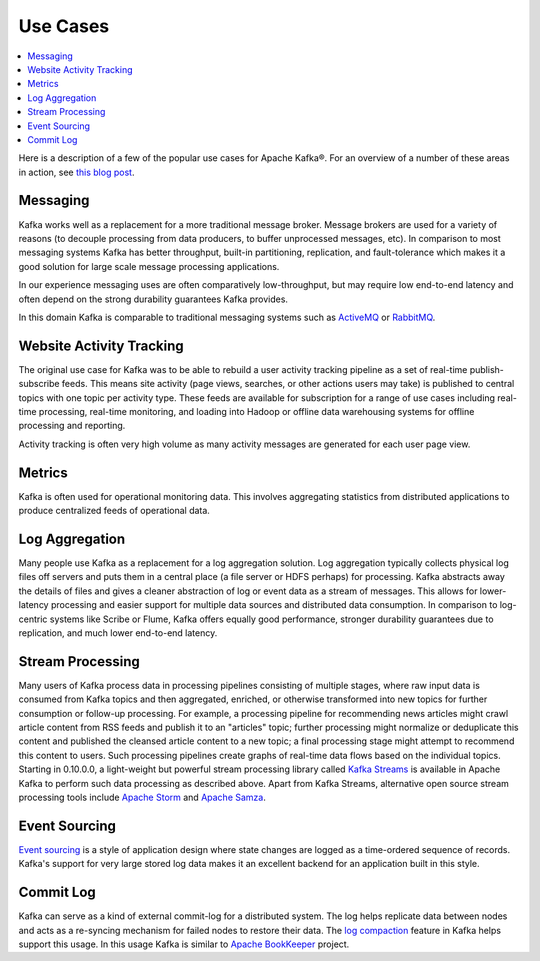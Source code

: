 .. _uses:

Use Cases
---------

.. contents::
    :local:

Here is a description of a few of the popular use cases for Apache
Kafka®. For an overview of a number of these areas in action, see `this
blog
post <https://engineering.linkedin.com/distributed-systems/log-what-every-software-engineer-should-know-about-real-time-datas-unifying/>`__.

.. _uses_messaging:

Messaging
=========

Kafka works well as a replacement for a more traditional message broker.
Message brokers are used for a variety of reasons (to decouple
processing from data producers, to buffer unprocessed messages, etc). In
comparison to most messaging systems Kafka has better throughput,
built-in partitioning, replication, and fault-tolerance which makes it a
good solution for large scale message processing applications.

In our experience messaging uses are often comparatively low-throughput,
but may require low end-to-end latency and often depend on the strong
durability guarantees Kafka provides.

In this domain Kafka is comparable to traditional messaging systems such
as `ActiveMQ <http://activemq.apache.org>`__ or
`RabbitMQ <https://www.rabbitmq.com>`__.

.. _uses_website:

Website Activity Tracking
=========================

The original use case for Kafka was to be able to rebuild a user
activity tracking pipeline as a set of real-time publish-subscribe
feeds. This means site activity (page views, searches, or other actions
users may take) is published to central topics with one topic per
activity type. These feeds are available for subscription for a range of
use cases including real-time processing, real-time monitoring, and
loading into Hadoop or offline data warehousing systems for offline
processing and reporting.

Activity tracking is often very high volume as many activity messages
are generated for each user page view.

.. _uses_metrics:

Metrics
=======

Kafka is often used for operational monitoring data. This involves
aggregating statistics from distributed applications to produce
centralized feeds of operational data.

.. _uses_logs:

Log Aggregation
===============

Many people use Kafka as a replacement for a log aggregation solution.
Log aggregation typically collects physical log files off servers and
puts them in a central place (a file server or HDFS perhaps) for
processing. Kafka abstracts away the details of files and gives a
cleaner abstraction of log or event data as a stream of messages. This
allows for lower-latency processing and easier support for multiple data
sources and distributed data consumption. In comparison to log-centric
systems like Scribe or Flume, Kafka offers equally good performance,
stronger durability guarantees due to replication, and much lower
end-to-end latency.

.. _uses_streamprocessing:

Stream Processing
=================

Many users of Kafka process data in processing pipelines consisting of
multiple stages, where raw input data is consumed from Kafka topics and
then aggregated, enriched, or otherwise transformed into new topics for
further consumption or follow-up processing. For example, a processing
pipeline for recommending news articles might crawl article content from
RSS feeds and publish it to an "articles" topic; further processing
might normalize or deduplicate this content and published the cleansed
article content to a new topic; a final processing stage might attempt
to recommend this content to users. Such processing pipelines create
graphs of real-time data flows based on the individual topics. Starting
in 0.10.0.0, a light-weight but powerful stream processing library
called `Kafka Streams </documentation/streams>`__ is available in Apache
Kafka to perform such data processing as described above. Apart from
Kafka Streams, alternative open source stream processing tools include
`Apache Storm <https://storm.apache.org/>`__ and `Apache
Samza <http://samza.apache.org/>`__.

.. _uses_eventsourcing:

Event Sourcing
==============

`Event sourcing <http://martinfowler.com/eaaDev/EventSourcing.html>`__
is a style of application design where state changes are logged as a
time-ordered sequence of records. Kafka's support for very large stored
log data makes it an excellent backend for an application built in this
style.

.. _uses_commitlog:

Commit Log
==========

Kafka can serve as a kind of external commit-log for a distributed
system. The log helps replicate data between nodes and acts as a
re-syncing mechanism for failed nodes to restore their data. The `log
compaction </documentation.html#compaction>`__ feature in Kafka helps
support this usage. In this usage Kafka is similar to `Apache
BookKeeper <http://zookeeper.apache.org/bookkeeper/>`__ project.
